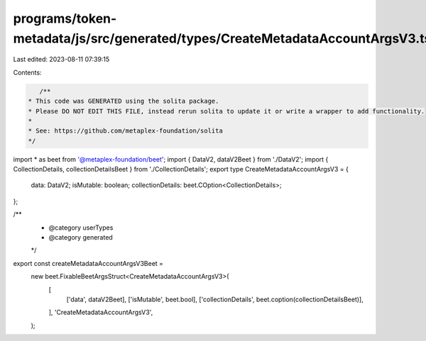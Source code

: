 programs/token-metadata/js/src/generated/types/CreateMetadataAccountArgsV3.ts
=============================================================================

Last edited: 2023-08-11 07:39:15

Contents:

.. code-block:: ts

    /**
 * This code was GENERATED using the solita package.
 * Please DO NOT EDIT THIS FILE, instead rerun solita to update it or write a wrapper to add functionality.
 *
 * See: https://github.com/metaplex-foundation/solita
 */

import * as beet from '@metaplex-foundation/beet';
import { DataV2, dataV2Beet } from './DataV2';
import { CollectionDetails, collectionDetailsBeet } from './CollectionDetails';
export type CreateMetadataAccountArgsV3 = {
  data: DataV2;
  isMutable: boolean;
  collectionDetails: beet.COption<CollectionDetails>;
};

/**
 * @category userTypes
 * @category generated
 */
export const createMetadataAccountArgsV3Beet =
  new beet.FixableBeetArgsStruct<CreateMetadataAccountArgsV3>(
    [
      ['data', dataV2Beet],
      ['isMutable', beet.bool],
      ['collectionDetails', beet.coption(collectionDetailsBeet)],
    ],
    'CreateMetadataAccountArgsV3',
  );


